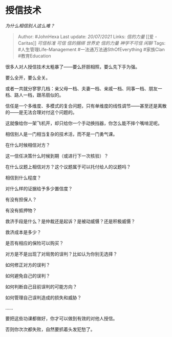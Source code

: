 * 授信技术
  :PROPERTIES:
  :CUSTOM_ID: 授信技术
  :END:

/为什么相信别人这么难？/

#+BEGIN_QUOTE
  Author: #JohnHexa Last update: /20/07/2021/ Links: [[信的力量]] [[爱 -
  Caritas]] [[可信标准]] [[可信]] [[信的捆绑]] [[世界史]] [[信的力量]]
  [[神学不可信]] [[闲聊]] Tags: #人生管理Life-Management
  #一法通万法通SthOfEverything #家族Clan #教育Education
#+END_QUOTE

很多人对人授信技术太粗暴了------要么肝胆相照，要么先下手为强。

要么全开，要么全关。

或者一共就分寥寥几档：亲父母一档、夫妻一档、亲戚一档、同事一档、朋友一档、路人一档，跟吊扇似的。

信任是一个多维度、多模式的复合问题，只有单维度的线性调节------甚至还是离散的------是无法合理对付这个问题的。

这就像给你一架飞机开，却只给你一个手动换挡器，你怎么能不摔个嘴啃泥呢。

相信别人是一门相当复杂的技术活，而不是一门勇气课。

在什么时候相信对方？

这一信任决策什么时候到期（或进行下一次核验）？

在什么议题上相信对方？这个议题属于可以托付给人的议题吗？

相信到什么程度？

对什么样的证据给予多少置信度？

有没有担保人？

有没有抵押物？

救济手段是什么？是仲裁还是起诉？是被动威慑？还是积极威慑？

救济成本是多少？

是否有相应的保险可以购买？

对方是不是出现了对局势的误判？比如认为你别无选择？

如何修正对方的误判？

如何避免自己的误判？

如何判断自己目前误判的可能方向？

如何管理自己误判造成的损失和威胁？

......

要把这些功课都做好，你才可以做到有效的对他人授信。

否则你次次都失败，自然要抓着头发犯愁了。
